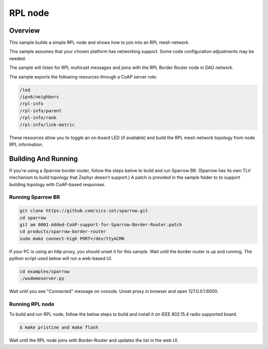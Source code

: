 .. _rpl-node-sample:

RPL node
###########

Overview
********

This sample builds a simple RPL node and shows how to join into an RPL
mesh network.

This sample assumes that your chosen platform has networking support.
Some code configuration adjustments may be needed.

The sample will listen for RPL multicast messages and joins with the RPL
Border Router node in DAG network.

The sample exports the following resources through a CoAP server role:

.. code-block:: none

   /led
   /ipv6/neighbors
   /rpl-info
   /rpl-info/parent
   /rpl-info/rank
   /rpl-info/link-metric

These resources allow you to toggle an on-board LED (if available) and build
the RPL mesh network topology from node RPL information.

Building And Running
********************

If you're using a Sparrow border router, follow the steps below to build and
run Sparrow BR.  (Sparrow has its own TLV mechanism to build topology that
Zephyr doesn't support.)  A patch is provided in the sample folder to to support
building topology with CoAP-based responses.

Running Sparrow BR
==================

.. code-block:: console

   git clone https://github.com/sics-iot/sparrow.git
   cd sparrow
   git am 0001-Added-CoAP-support-for-Sparrow-Border-Router.patch
   cd products/sparrow-border-router
   sudo make connect-high PORT=/dev/ttyACM0

If your PC is using an http proxy, you should unset it for this sample.
Wait until the border router is up and running. The python script used below
will run a web-based UI.

.. code-block:: console

   cd examples/sparrow
   ./wsdemoserver.py

Wait until you see "Connected" message on console. Unset proxy in browser
and open 127.0.0.1:8000.

Running RPL node
================

To build and run RPL node, follow the below steps to build and install
it on IEEE 802.15.4 radio supported board.

.. code-block:: console

    $ make pristine and make flash

Wait until the RPL node joins with Border-Router and updates the list in the web UI.
